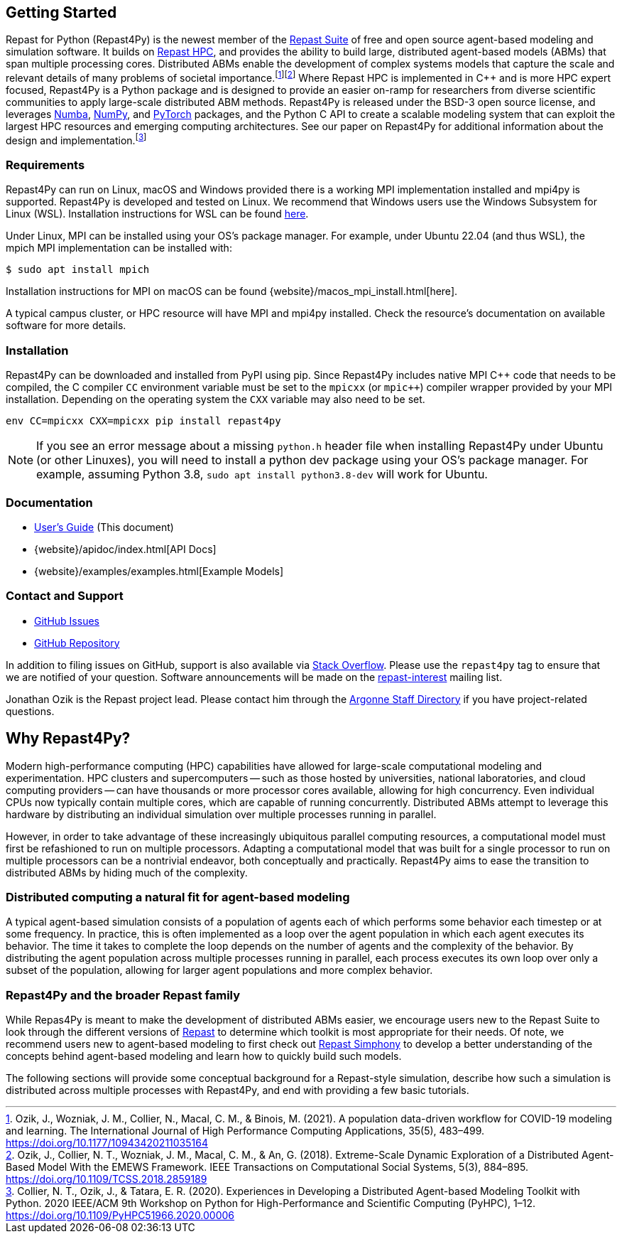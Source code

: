 :fn-workflow-covid: footnote:[Ozik, J., Wozniak, J. M., Collier, N., Macal, C. M., & Binois, M. (2021). A population data-driven workflow for COVID-19 modeling and learning. The International Journal of High Performance Computing Applications, 35(5), 483–499. https://doi.org/10.1177/10943420211035164]
:fn-extreme-scale: footnote:[Ozik, J., Collier, N. T., Wozniak, J. M., Macal, C. M., & An, G. (2018). Extreme-Scale Dynamic Exploration of a Distributed Agent-Based Model With the EMEWS Framework. IEEE Transactions on Computational Social Systems, 5(3), 884–895. https://doi.org/10.1109/TCSS.2018.2859189]
:fn-r4py: footnote:[Collier, N. T., Ozik, J., & Tatara, E. R. (2020). Experiences in Developing a Distributed Agent-based Modeling Toolkit with Python. 2020 IEEE/ACM 9th Workshop on Python for High-Performance and Scientific Computing (PyHPC), 1–12. https://doi.org/10.1109/PyHPC51966.2020.00006]

== Getting Started
Repast for Python (Repast4Py) is the newest member of the https://repast.github.io[Repast Suite] of free and open source agent-based modeling and simulation software.
It builds on https://repast.github.io/repast_hpc.html[Repast HPC], and provides the ability to build large, distributed agent-based models (ABMs) that span multiple processing cores. 
Distributed ABMs enable the development of complex systems models that capture the scale and relevant details of many problems of societal importance.{wj}{fn-workflow-covid}{wj}{fn-extreme-scale}
Where Repast HPC is implemented in C++ and is more HPC expert focused, Repast4Py is a Python package and is designed to provide an easier on-ramp for researchers from diverse scientific communities to apply large-scale distributed ABM methods. Repast4Py is released under the BSD-3 open source license, and leverages https://numba.pydata.org[Numba], https://numpy.org[NumPy], and https://pytorch.org[PyTorch] packages, and the Python C API 
to create a scalable modeling system that can exploit the largest HPC resources and emerging computing architectures. See our paper on Repast4Py for additional information about the design and implementation.{wj}{fn-r4py}

=== Requirements

Repast4Py can run on Linux, macOS and Windows provided there is a working MPI implementation
installed and mpi4py is supported. Repast4Py is developed and tested on Linux. We recommend
that Windows users use the Windows Subsystem for Linux (WSL). Installation instructions for
WSL can be found https://docs.microsoft.com/en-us/windows/wsl/install[here].

Under Linux, MPI can be installed using your OS's package manager. For example, 
under Ubuntu 22.04 (and thus WSL), the mpich MPI implementation can be installed with:

[source,bash]
----
$ sudo apt install mpich
----

Installation instructions for MPI on macOS can be found {website}/macos_mpi_install.html[here].

A typical campus cluster, or HPC resource will have MPI and mpi4py installed.
Check the resource's documentation on available software for more details.

=== Installation

Repast4Py can be downloaded and installed from PyPI using pip. 
Since Repast4Py includes native MPI {cpp} code that needs to be compiled,
the C compiler `CC` environment variable must be set
to the `mpicxx` (or `mpic++`) compiler wrapper provided by your MPI installation.
Depending on the operating system the `CXX` variable may also need to be set.

----
env CC=mpicxx CXX=mpicxx pip install repast4py
----

NOTE: If you see an error message about a missing `python.h` header file when
installing Repast4Py under Ubuntu (or other Linuxes), you will need to install
a python dev package using your OS's package manager. For example, assuming
Python 3.8, `sudo apt install python3.8-dev` will work for Ubuntu.

=== Documentation

* link:./user_guide.html[User's Guide] (This document)
* {website}/apidoc/index.html[API Docs]
* {website}/examples/examples.html[Example Models]

=== Contact and Support

* https://github.com/Repast/repast4py/issues[GitHub Issues]
* https://github.com/Repast/repast4py[GitHub Repository]


In addition to filing issues on GitHub, support is also available via
https://stackoverflow.com/questions/tagged/repast4py[Stack Overflow]. 
Please use the `repast4py` tag to ensure that we are notified of your question. 
Software announcements will be made on the 
http://lists.sourceforge.net/lists/listinfo/repast-interest[repast-interest] mailing list.

Jonathan Ozik is the Repast project lead. Please contact him through 
the https://www.anl.gov/staff-directory[Argonne Staff Directory] if you
have project-related questions.


== Why Repast4Py?
Modern high-performance computing (HPC) capabilities have allowed for large-scale computational modeling and experimentation. 
HPC clusters and supercomputers -- such as those hosted by universities, national laboratories, and cloud computing providers -- can have thousands or more processor cores available, allowing for high concurrency. 
Even individual CPUs now typically contain multiple cores, which are capable of running concurrently.
Distributed ABMs attempt to leverage this hardware by distributing an individual simulation over multiple processes running in parallel. 

However, in order to take advantage of these increasingly ubiquitous parallel computing resources, a computational model must first be refashioned to run on multiple processors. 
Adapting a computational model that was built for a single processor to run on multiple processors can be a nontrivial endeavor, both conceptually and practically.
Repast4Py aims to ease the transition to distributed ABMs by hiding much of the complexity.


=== Distributed computing a natural fit for agent-based modeling
A typical agent-based simulation consists of a population of agents each of which performs some behavior each timestep or at some frequency.
In practice, this is often implemented as a loop over the agent population in which each agent executes its behavior. 
The time it takes to complete the loop depends on the number of agents and the complexity of the behavior.
By distributing the agent population across multiple processes running in parallel, each process executes its own loop over only a subset of the population, allowing for larger agent populations and more complex behavior.

=== Repast4Py and the broader Repast family
While Repas4Py is meant to make the development of distributed ABMs easier, we encourage users new to the Repast Suite to look through the different versions of https://repast.github.io/docs.html[Repast] to determine which toolkit is most appropriate for their needs. Of note, we recommend users new to agent-based modeling to first check out https://repast.github.io/repast_simphony.html[Repast Simphony] to develop a better understanding of the concepts behind agent-based modeling and learn how to quickly build such models.

The following sections will provide some conceptual background for a Repast-style simulation, describe how such a simulation is distributed across multiple processes with Repast4Py, and end with providing a few basic tutorials.





